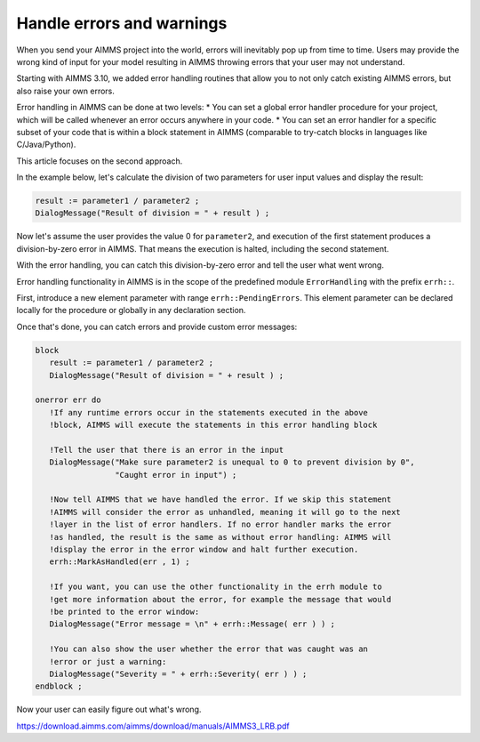 Handle errors and warnings
=====================================
When you send your AIMMS project into the world, errors will inevitably pop up from time to time. Users may provide the wrong kind of input for your model resulting in AIMMS throwing errors that your user may not understand. 

Starting with AIMMS 3.10, we added error handling routines that allow you to not only catch existing AIMMS errors, but also raise your own errors.

Error handling in AIMMS can be done at two levels: 
* You can set a global error handler procedure for your project, which will be called whenever an error occurs anywhere in your code. 
* You can set an error handler for a specific subset of your code that is within a block statement in AIMMS (comparable to try-catch blocks in languages like C/Java/Python). 

This article focuses on the second approach.



In the example below, let's calculate the division of two parameters for user input values and display the result:

.. code-block:: aimms

 result := parameter1 / parameter2 ; 
 DialogMessage("Result of division = " + result ) ; 

Now let's assume the user provides the value 0 for ``parameter2``, and execution of the first statement produces a division-by-zero error in AIMMS. That means the execution is halted, including the second statement. 

With the error handling, you can catch this division-by-zero error and tell the user what went wrong. 

Error handling functionality in AIMMS is in the scope of the predefined module ``ErrorHandling`` with the prefix ``errh::``. 

First, introduce a new element parameter with range ``errh::PendingErrors``. This element parameter can be declared locally for the procedure or globally in any declaration section.

Once that's done, you can catch errors and provide custom error messages:

.. code-block:: aimms

 block
    result := parameter1 / parameter2 ; 
    DialogMessage("Result of division = " + result ) ; 

 onerror err do
    !If any runtime errors occur in the statements executed in the above 
    !block, AIMMS will execute the statements in this error handling block

    !Tell the user that there is an error in the input
    DialogMessage("Make sure parameter2 is unequal to 0 to prevent division by 0",
                  "Caught error in input") ; 

    !Now tell AIMMS that we have handled the error. If we skip this statement
    !AIMMS will consider the error as unhandled, meaning it will go to the next
    !layer in the list of error handlers. If no error handler marks the error
    !as handled, the result is the same as without error handling: AIMMS will
    !display the error in the error window and halt further execution.
    errh::MarkAsHandled(err , 1) ; 

    !If you want, you can use the other functionality in the errh module to
    !get more information about the error, for example the message that would
    !be printed to the error window:
    DialogMessage("Error message = \n" + errh::Message( err ) ) ; 

    !You can also show the user whether the error that was caught was an 
    !error or just a warning:
    DialogMessage("Severity = " + errh::Severity( err ) ) ;     
 endblock ; 

Now your user can easily figure out what's wrong.

https://download.aimms.com/aimms/download/manuals/AIMMS3_LRB.pdf